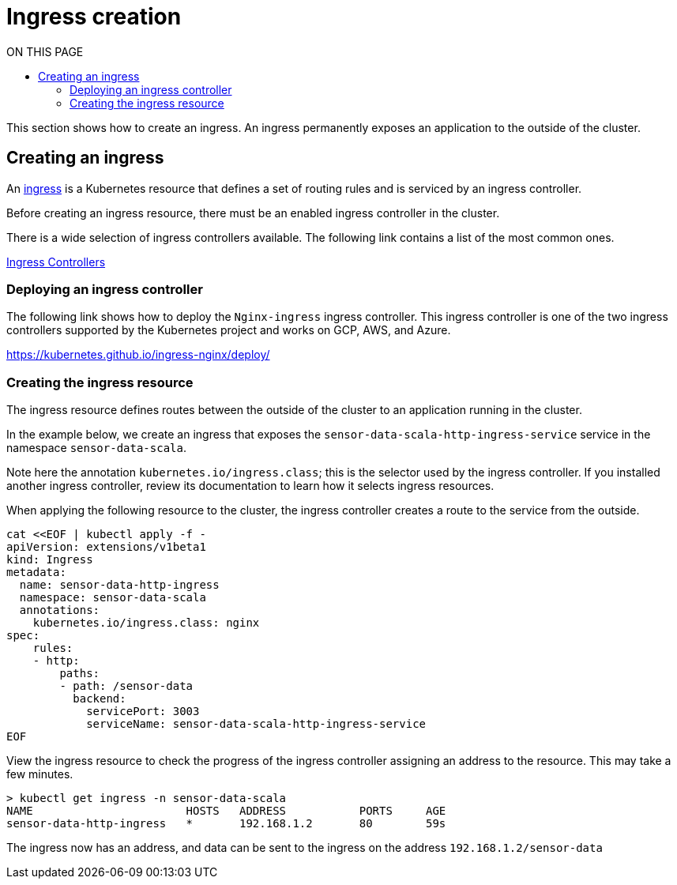 = Ingress creation
:toc:
:toc-title: ON THIS PAGE
:toclevels: 2

This section shows how to create an ingress. An ingress permanently exposes an application to the outside of the cluster.

== Creating an ingress

An https://kubernetes.io/docs/concepts/services-networking/ingress/[ingress] is a Kubernetes resource that defines a set of routing rules and is serviced by an ingress controller. 

Before creating an ingress resource, there must be an enabled ingress controller in the cluster. 

There is a wide selection of ingress controllers available. The following link contains a list of the most common ones.

https://kubernetes.io/docs/concepts/services-networking/ingress-controllers/[Ingress Controllers]

=== Deploying an ingress controller
The following link shows how to deploy the `Nginx-ingress` ingress controller. This ingress controller is one of the two ingress controllers supported by the Kubernetes project and works on GCP, AWS, and Azure.

https://kubernetes.github.io/ingress-nginx/deploy/

=== Creating the ingress resource
The ingress resource defines routes between the outside of the cluster to an application running in the cluster.

In the example below, we create an ingress that exposes the `sensor-data-scala-http-ingress-service` service in the namespace `sensor-data-scala`. 

Note here the annotation `kubernetes.io/ingress.class`; this is the selector used by the ingress controller. If you installed another ingress controller, review its documentation to learn how it selects ingress resources.

When applying the following resource to the cluster, the ingress controller creates a route to the service from the outside. 

[source,bash]
----
cat <<EOF | kubectl apply -f - 
apiVersion: extensions/v1beta1
kind: Ingress
metadata:
  name: sensor-data-http-ingress
  namespace: sensor-data-scala
  annotations:
    kubernetes.io/ingress.class: nginx
spec:
    rules:
    - http:
        paths:
        - path: /sensor-data
          backend:
            servicePort: 3003
            serviceName: sensor-data-scala-http-ingress-service
EOF
----

View the ingress resource to check the progress of the ingress controller assigning an address to the resource. This may take a few minutes.

[source,bash]
----
> kubectl get ingress -n sensor-data-scala
NAME                       HOSTS   ADDRESS           PORTS     AGE
sensor-data-http-ingress   *       192.168.1.2       80        59s
----

The ingress now has an address, and data can be sent to the ingress on the address `192.168.1.2/sensor-data`
